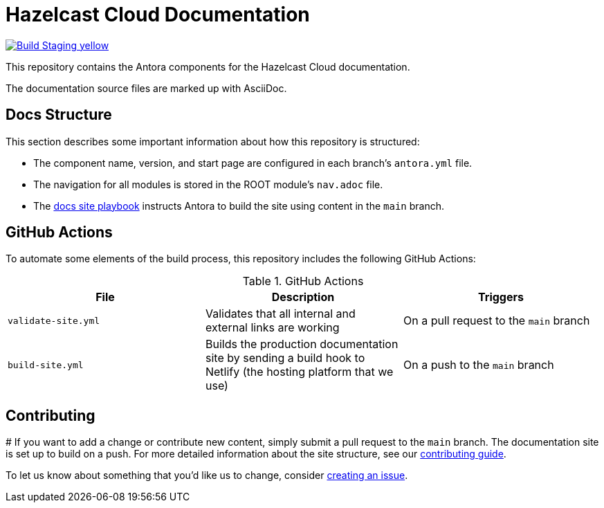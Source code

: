 = Hazelcast Cloud Documentation
// Settings:
ifdef::env-github[]
:warning-caption: :warning:
endif::[]
// URLs:
:url-org: https://github.com/hazelcast
:url-contribute: https://github.com/hazelcast/hazelcast-docs/blob/develop/.github/CONTRIBUTING.adoc
:url-ui: {url-org}/hazelcast-docs-ui
:url-playbook: {url-org}/hazelcast-docs
:url-staging: https://xenodochial-spence-280948.netlify.app/cloud/preface.html

image:https://img.shields.io/badge/Build-Staging-yellow[link="{url-staging}"]

This repository contains the Antora components for the Hazelcast Cloud documentation.

The documentation source files are marked up with AsciiDoc.

== Docs Structure

This section describes some important information about how this repository is structured:

- The component name, version, and start page are configured in each branch's `antora.yml` file.
- The navigation for all modules is stored in the ROOT module's `nav.adoc` file.
- The {url-playbook}[docs site playbook] instructs Antora to build the site using content in the `main` branch.

== GitHub Actions

To automate some elements of the build process, this repository includes the following GitHub Actions:

.GitHub Actions
[cols="m,a,a"]
|===
|File |Description |Triggers

|validate-site.yml
|Validates that all internal and external links are working
|On a pull request to the `main` branch

|build-site.yml
|Builds the production documentation site by sending a build hook to Netlify (the hosting platform that we use)
|On a push to the `main` branch
|===

== Contributing
#
If you want to add a change or contribute new content, simply submit a pull request to the `main` branch. The documentation site is set up to build on a push. For more detailed information about the site structure, see our {url-contribute}[contributing guide].

To let us know about something that you'd like us to change, consider {url-org}/hazelcast-reference-manual/issues/new[creating an issue].
